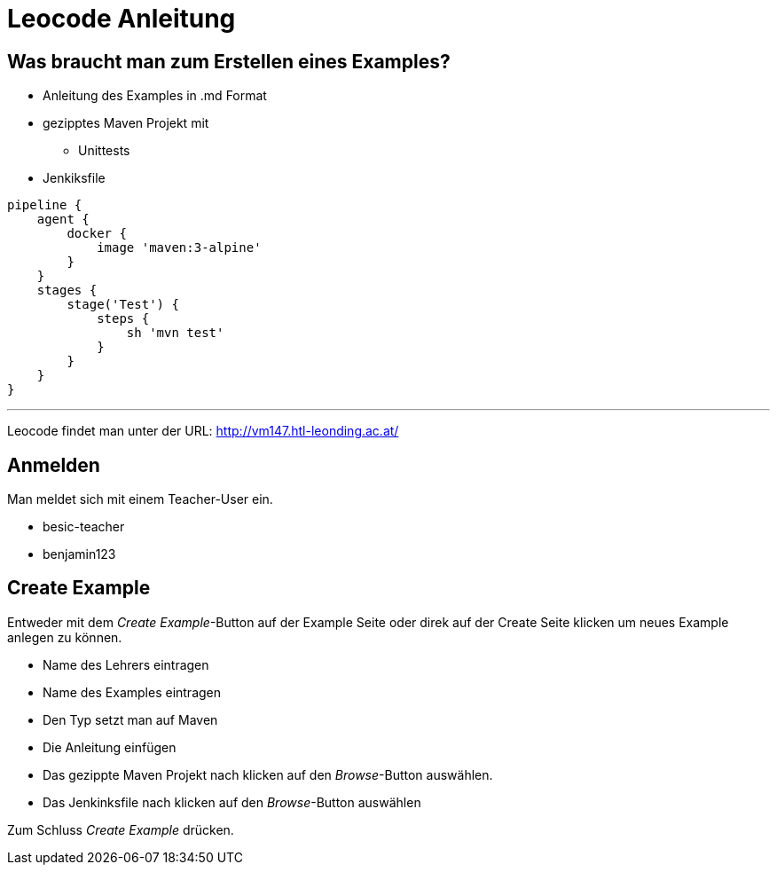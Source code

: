 = Leocode Anleitung

== Was braucht man zum Erstellen eines Examples?


* Anleitung des Examples in .md Format
* gezipptes Maven Projekt mit
** Unittests
* Jenkiksfile
```
pipeline {
    agent {
        docker {
            image 'maven:3-alpine'
        }
    }
    stages {
        stage('Test') {
            steps {
                sh 'mvn test'
            }
        }
    }
}
```

---
Leocode findet man unter der URL: http://vm147.htl-leonding.ac.at/

== Anmelden
Man meldet sich mit einem Teacher-User ein.

* besic-teacher
* benjamin123


== Create Example
Entweder mit dem _Create Example_-Button auf der Example Seite oder direk auf der Create Seite klicken um neues Example anlegen zu können.

* Name des Lehrers eintragen

* Name des Examples eintragen

* Den Typ setzt man auf Maven

* Die Anleitung einfügen

* Das gezippte Maven Projekt nach klicken auf den _Browse_-Button auswählen.

* Das Jenkinksfile nach klicken auf den _Browse_-Button auswählen


Zum Schluss _Create Example_ drücken.